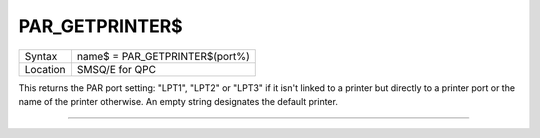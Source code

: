 ..  _par-getprinter-dlr:

PAR\_GETPRINTER$
================

+----------+-------------------------------------------------------------------+
| Syntax   | name$ = PAR\_GETPRINTER$(port%)                                   |
+----------+-------------------------------------------------------------------+
| Location | SMSQ/E for QPC                                                    |
+----------+-------------------------------------------------------------------+

This returns the PAR port setting: "LPT1", "LPT2" or "LPT3" if it isn't linked to a printer but directly to a printer port or the name of the printer otherwise. An empty string designates the default printer.

--------------


